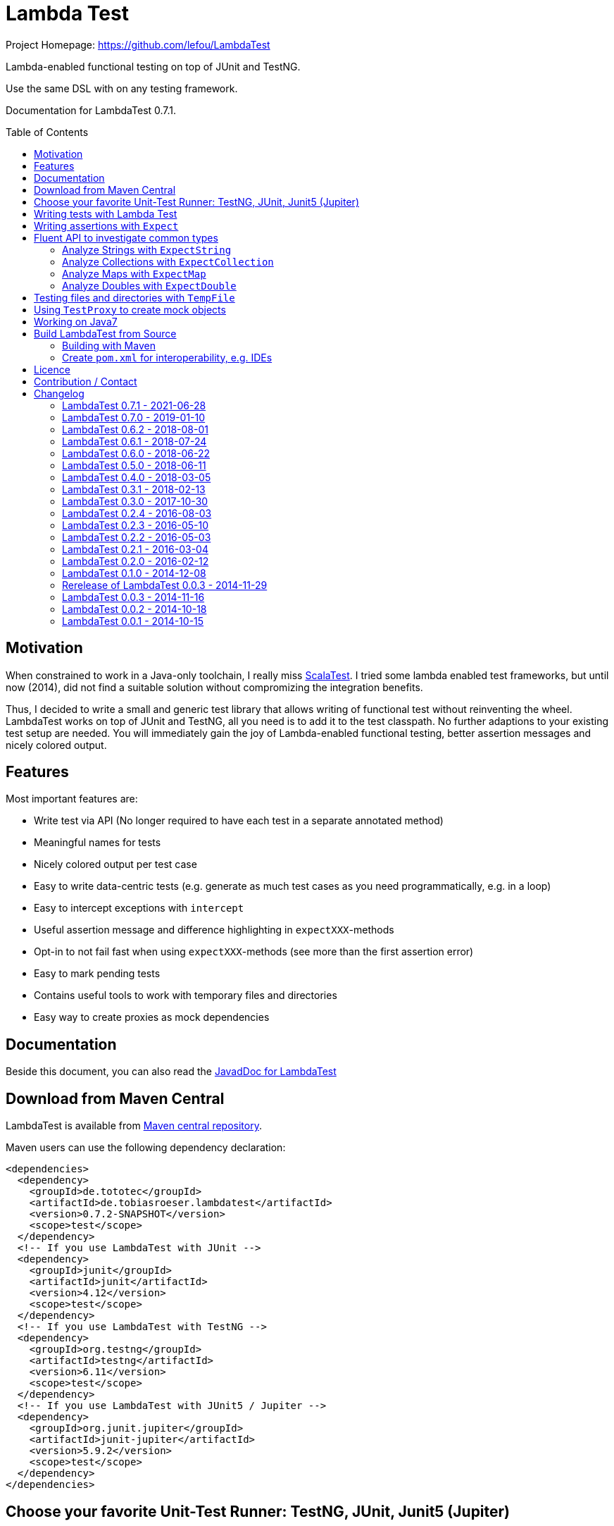 = Lambda Test
:toc:
:toc-placement: preamble
:lambdatestversion: 0.7.2-SNAPSHOT
:documentationversion: 0.7.1
:testngversion: 6.11
:junitversion: 4.12
:jupiterversion: 5.9.2
:lambdatest: LambdaTest
ifndef::env-asciidoclet[:srcdir: src/main/java/]
ifdef::env-asciidoclet[:srcdir:]
ifndef::env-asciidoclet[:javasuffix: .java]
ifdef::env-asciidoclet[:javasuffix: .html]

ifdef::env-github[]
image:https://github.com/lefou/LambdaTest/workflows/.github/workflows/build.yml/badge.svg["Build Status", link="https://github.com/lefou/LambdaTest/actions"]
image:https://api.codacy.com/project/badge/Grade/e886bd7ca9784ecfb00fe8afb59b8909["Codacy code quality", link="https://www.codacy.com/app/lefou/LambdaTest"]
image:https://javadoc.io/badge2/de.tototec/de.tobiasroeser.lambdatest/javadoc.svg["JavaDoc", link="https://javadoc.io/doc/de.tototec/de.tobiasroeser.lambdatest"]
image:https://badges.gitter.im/lefou/LambdaTest.svg["Chat on Gitter", link="https://gitter.im/lefou/LambdaTest"]
endif::[]

ifndef::env-github[Project Homepage: https://github.com/lefou/LambdaTest]


Lambda-enabled functional testing on top of JUnit and TestNG.

Use the same DSL with on any testing framework.

Documentation for LambdaTest {documentationversion}.


== Motivation

When constrained to work in a Java-only toolchain, I really miss http://scalatest.org[ScalaTest].
I tried some lambda enabled test frameworks, but until now (2014), did not find a suitable solution without compromizing the integration benefits.

Thus, I decided to write a small and generic test library that allows writing of functional test without reinventing the wheel.
LambdaTest works on top of JUnit and TestNG, all you need is to add it to the test classpath.
No further adaptions to your existing test setup are needed.
You will immediately gain the joy of Lambda-enabled functional testing, better assertion messages and nicely colored output.

== Features

Most important features are:

* Write test via API (No longer required to have each test in a separate annotated method)
* Meaningful names for tests
* Nicely colored output per test case
* Easy to write data-centric tests (e.g. generate as much test cases as you need programmatically, e.g. in a loop)
* Easy to intercept exceptions with `intercept`
* Useful assertion message and difference highlighting in `expectXXX`-methods
* Opt-in to not fail fast when using `expectXXX`-methods (see more than the first assertion error)
* Easy to mark pending tests
* Contains useful tools to work with temporary files and directories
* Easy way to create proxies as mock dependencies

== Documentation

Beside this document, you can also read the https://javadoc.io/doc/de.tototec/de.tototec.utils.functional[JavadDoc for LambdaTest]

== Download from Maven Central

{lambdatest} is available from http://search.maven.org/#search%7Cgav%7C1%7Cg%3A%22de.tototec%22%20AND%20a%3A%22de.tobiasroeser.lambdatest%22[Maven central repository].

Maven users can use the following dependency declaration:

[source,xml,subs="attributes,verbatim"]
----
<dependencies>
  <dependency>
    <groupId>de.tototec</groupId>
    <artifactId>de.tobiasroeser.lambdatest</artifactId>
    <version>{lambdatestversion}</version>
    <scope>test</scope>
  </dependency>
  <!-- If you use LambdaTest with JUnit -->
  <dependency>
    <groupId>junit</groupId>
    <artifactId>junit</artifactId>
    <version>{junitversion}</version>
    <scope>test</scope>
  </dependency>
  <!-- If you use LambdaTest with TestNG -->
  <dependency>
    <groupId>org.testng</groupId>
    <artifactId>testng</artifactId>
    <version>{testngversion}</version>
    <scope>test</scope>
  </dependency>
  <!-- If you use LambdaTest with JUnit5 / Jupiter -->
  <dependency>
    <groupId>org.junit.jupiter</groupId>
    <artifactId>junit-jupiter</artifactId>
    <version>{jupiterversion}</version>
    <scope>test</scope>
  </dependency>
</dependencies>
----

== Choose your favorite Unit-Test Runner: TestNG, JUnit, Junit5 (Jupiter)

With {lambdatest}, you need to only know LambdaTests very simple and minimalistic API but can use it to write test for JUnit and TestNG.

To avoid a dependency to both frameworks at the same time, your test class  inherits a different base class, but besides that, everything else is the same.

For JUnit you inherit link:{srcdir}de/tobiasroeser/lambdatest/junit/FreeSpec{javasuffix}[`de.tobiasroeser.lambdatest.junit.FreeSpec`].

For Junit 5 (Jupiter) you inherit link:{srcdir}de/tobiasroeser/lambdatest/junit5/FreeSpec{javasuffix}[`de.tobiasroeser.lambdatest.junit5.FreeSpec`].

For TestNG you inherit
link:{srcdir}de/tobiasroeser/lambdatest/testng/FreeSpec{javasuffix}[`de.tobiasroeser.lambdatest.testng.FreeSpec`].


[NOTE]
--
If you use LambdaTest with `mill.testng.TestNGFramework` (in Mill or sbt), you may see extra verbose output.
You can disable the progress output of `mill.testng.TestNGFramework` by setting the `mill.testng.printProgress` property to `0`.

.`build.sc`: Make `mill.testng.TestNGFramework` runner less verbose in Mill
[source,scala,subs="attributes"]
----
object test extends TestModule.TestNg {
  override def forkArgs = T{ super.forkArgs() ++ Seq("-Dmill.testng.printProgress=0") }
}
----
--

== Writing tests with Lambda Test

The test cases can be defined in various places.

* in the class constructor
* in the `protected void initTests()` method
* in a class instance initializer

Here you see a basic test example, which produces a valid TestNG test class.
You need to extend from class `de.tobiasroeser.lambdatest.testng.FreeSpec`.

[source,java]
----
import static de.tobiasroeser.lambdatest.Expect.expectEquals;
// You can also use JUnit or Junit 5 (Jupiter) based tests with
// import de.tobiasroeser.lambdatest.junit.FreeSpec;
// import de.tobiasroeser.lambdatest.junit5.FreeSpec;
import de.tobiasroeser.lambdatest.testng.FreeSpec;

public class SimpleTest extends FreeSpec {
  public SimpleTest() {

    test("1 + 1 = 2", () -> {
      expectEquals(1 + 1, 2);
    });

    test("a pending test", () -> pending());

    test("divide by zero", () -> {
      int a = 2;
      int b = 0;
      intercept(ArithmeticException.class, () -> {
        int c = a / b;
      });
    });

    section("A String should", () -> {
      final String aString = "A string";

      test("match certain criteria", () -> {
        expectString(aString)
          .contains("string")
          .containsIgnoreCase("String")
          .startsWith("A")
          .endsWith("ng")
          .hasLength(8);
      });

      test("be not longer than 2", () -> {
        expectString(aString).isLongerThan(2);
      });
    });

    test("demo of a fail", () -> {
      "yes".equals("yes and no");
    });

    {
      test("test in initializer", () -> {
	    expectTrue(true);
      });
	}
  }

  // You can also define test here, to avoid
  // their initialization at class construction time
  @Override protected void initTests() {
  	test("should succeed (lazy init)", () -> {
	  expectTrue(true);
  	});
  }
}
----

The methods `test`, `pending` and `intercept` are provided by `FreeSpec`
whereas the usual `expectXXX` methods are provided by `Expect`.

The output of this test suite above would look like this:

image:Screenshot_SimpleTest.jpg[]

[NOTE]
--
You can run the above test directly in the {lambdatest} project directory with:

----
mvn test -Dtest=SimpleTest
----
--


You should write your test cases so that they don't need to be executed in order.
{lambdatest} is able to run tests in parallel, if you enable it explicitly with `FreeSpec.setRunInParallel(true)`.

By default `expectXXX`-methods fail fast, which means the first failing assertion will end the whole test.
This is also the behaviour you will get with most other test frameworks.

But you can disable fail-fast behaviour for assertions/expectations with `FreeSpec.setExpectFailFast(false)`.
Then, the first failing `expectXXX`-error will not abort the test but the test is optimistically continued.
Further failing assertion errors are collected and the test fails at the end, reporting all collected errors.

== Writing assertions with `Expect`

{lambdatest} provides many methods in the class `de.tobiasroeser.lambdatest.Expect` to write assertion.
You can use these as an alternative to the assertion methods provides by other unit testing framework to gain the following advantages:

* Nice output of differences between expected and actual values. Especially for string and various collection types
* `expectXXX`-methods provide a feature to collect multiple assertions (non-fail-fast behaviour), such that you can collect as much errors as possible in one test run, instead of giving up at the first error.

.Selected static methods of `Expect`
* `expectNull` - Assert that a given value is null
* `expectNotNull` - Assert that a given value is not null
* `expectEquals` - Assert equality of two given objects or values.
* `expectNotEquals` - Assert non-equality of two given objects or values.
* `expectTrue` - Assert a value evaluates to `true`
* `expectFalse` - Assert a value evaluates to `false`
* `expectDouble` - Assert that a given double is non-null and return an instance of `ExpectDouble`  with provides further checks on the actual double in a fluent API
* `expectString` - Assert that a given string is non-null and return an instance of `ExpectString` with provides further checks on the actual string in a fluent API
* `expectCollection` - Assert that a given collection is non-null and return an instance of `ExpectCollection` with provides further checks on the actual colletion in a fluent API
* `expectMap` - Assert that a given map is non-null and return an instance of `ExpectMap` with provides further checks on the actual map in a fluent API
* `intercept` - Assert that a code block throws an Exception of the given type and optional with an message matching a given regular expression. Returns the thrown exception for further analysis

There are more method in `Expect` with setup and control it non-fail-fast handling via ThreadLocals. Those are only needed, if you want to use these behaviour outside of `FreeSpec`.

[NOTE]
--
If you want to use the non-fail-fast behaviour of the `Expect` class  outside of `FreeSpec`, you have to take care of setup and finalization by yourself.
--

== Fluent API to investigate common types

All fluet API `ExpectXXX` classes support the fail-late behaviour.

=== Analyze Strings with `ExpectString`

To inspect and assert strings, use the class `ExpectString`, which is also returned, if you use `Expect.expectString`.

.Methods of `ExpectString`
* `isEqual`
* `isNotEqual`
* `isEqualIgnoreCase`
* `isNotEqualIgnoreCase`
* `startsWith`
* `StartsWithNot`
* `endsWith`
* `endsNotWith`
* `matches`
* `matchesNot`
* `hasLength`
* `hasLengthNot`
* `isLongerThan`
* `isShorterThan`
* `isTrimmed`
* `contains`
* `containsNot`
* `containsIgnoreCase`
* `containsIgnoreCaseNot`

=== Analyze Collections with `ExpectCollection`

To inspect and assert collections, use the class `ExpectCollection`, which is also returned, if you use `Expect.expectCollection`.

=== Analyze Maps with `ExpectMap`

To inspect and assert maps, use the class `ExpectMap`, which is also returned, if you use `Expect.expectMap`.

=== Analyze Doubles with `ExpectDouble`

To inspect and assert doubles, use the class `ExpectMap`, which is also returned, if you use `Expect.expectDouble`.

.Methods of ExpectDouble
* `isCloseTo`
* `isNotCloseTo`
* `isBetween`
* `isNotBetween`
* `isNaN`
* `isNotNaN`

== Testing files and directories with `TempFile`

{lambdatest} comes with a helper class `de.tobiasroeser.lambdatest.TempFile` which contains useful methods to work with temporary files.

To create a temporary file with a given content and do something with it, you can use `TempFile.withTempFile` or it procedural version with does not return a value `TempFile.withTempFileP`. After the method completes, the temporary file will automatically deleted.

To create and work with temporary files, you can use `TempFile.withTempDir` and TempFile.withTempDirP`. Those will be recursively deleted after completion.

There are more useful methods in class `TempFile`, e.g. `readFile`, `writeToFile` and `deleteRecursive`. Please inspect the class for more information.

== Using `TestProxy` to create mock objects

The general idea in unit testing is to isolate a class under test from its dependencies.

An naive way to do this is to create dummy implementations, but this can be a very cumbersome, repetitive and booring task. Also it creates a lot of boilerplate code, which is also unnecessary hard to maintain.

On the opposite end, you can  find very advanced mocking frameworks which will create mocks that can be trained and replayed, but the resulting code is no longer easy to understand and also adds lots of new dependencies.

Therefore in the middle there is `TestProxy` to easily create dummy proxy instances.
By default, each invoked method on the proxy will throw an `UnsupportedOperationException` with a meaningful detail message.

You can also provide explicit behaviour to your proxy by providing delegate objects.
Whenever a method is invoked on the proxy, the given objects will be checked if they contain a method with a matching signature, and if so, that method will be invoked an behalf of the proxy.

You can either use the more explicit way with `TestProxy.proxy(ClassLoader, List<Class<?>>, List<Object>)` or the more convenient and compact `TestProxy.proxy(Object...)` method.

// TODO: example
.Example Test using `TestProxy`
[source,java]
----
package org.example;

import static de.tobiasroeser.lambdatest.Expect.expectEquals;

import de.tobiasroeser.lambdatest.proxy.TestProxy;
import de.tobiasroeser.lambdatest.testng.FreeSpec;

public class ExampleProxyTest extends FreeSpec {
  interface Dependency {
    String hello();
  }

  class ServiceWithDependency {
    private Dependency dependency;

    public ServiceWithDependency(final Dependency dependency) {
      this.dependency = dependency;
    }

    String usingDependency() {
      return dependency.hello();
    }

    String notUsingDependency() {
      return "Have a nice day!";
    }
  }

  public ExampleProxyTest() {

      test("A proxy without delegates as optional dependencies should be sufficient", () -> {
        final Dependency dep = TestProxy.proxy(Dependency.class);
        final ServiceWithDependency service = new ServiceWithDependency(dep);
        expectEquals(service.notUsingDependency(), "Have a nice day!");
      });

      test("A proxy without delegates as mandatory dependencies should fail", () -> {
        final Dependency dep = TestProxy.proxy(Dependency.class);
        final ServiceWithDependency service = new ServiceWithDependency(dep);
        intercept(UnsupportedOperationException.class, () -> {
          service.usingDependency();
        });
      });

      test("A proxy with delegates as mandatory dependency should succeed", () -> {
        final Dependency dep = TestProxy.proxy(Dependency.class, new Object() {
          @SuppressWarnings("unused")
          public String hello() {
            return "Hello Proxy!";
          }
        });
        final ServiceWithDependency service = new ServiceWithDependency(dep);
        expectEquals(service.usingDependency(), "Hello Proxy!");
      });

  }
}
----

== Working on Java7

Even though writing functional test makes most sense under Java 8+,
there are enough reasons to also use them on older Java versions which do not provide nice closures.

{lambdatest} versions up to 0.7.1 didn't use any Java 8 API!
You can download pre-compiled binaries of {lambdatest} for older Java 7 Runtimes.
To use the non-Java8 version with Maven, use a classifier ("java7") to download the version you want.
The compatibility packages were produced with the great https://github.com/orfjackal/retrolambda[retrolambda project].

To use the latest Java7 compatible version 0.7.1 in Maven:

[source,xml,subs="attributes,verbatim"]
----
<dependencies>
  <dependency>
    <groupId>de.tototec</groupId>
    <artifactId>de.tobiasroeser.lambdatest</artifactId>
    <version>0.7.1</version>
    <classifier>java7</classifier>
    <scope>test</scope>
  </dependency>
  <!-- Also you need one of JUnit or TestNG, see above -->
</dependencies>
----

Instead of Java 8 Closures, you have to create anonymous classes.

[source,java]
----
import static de.tobiasroeser.lambdatest.Expect.expectEquals;
import de.tobiasroeser.lambdatest.RunnableWithException;
import de.tobiasroeser.lambdatest.junit.FreeSpec;

class SimpleTest extends FreeSpec {
  public SimpleTest() {

    test("1 + 1 = 2", new RunnableWithException() {
      public void run() throws Exception {
        expectEquals(1 + 1, 2);
      }
    });

    test("divide by zero", new RunnableWithException() {
      public void run() throws Exception {
        int a = 2;
        int b = 0;
        intercept(ArithmeticException.class, new RunnableWithException() {
          public void run() throws Exception {
            int c = a / b;
          }
        });
      }
    });
  }
}
----


== Build {lambdatest} from Source

=== Building with Maven

{lambdatest} is build with https://maven.apache.org[Apache Maven 3.3.1] and the https://github.com/takari/polyglot-maven#overview[polyglot-scala extension]. Maven 3.5 is recommended.

.Build LambdaTest from source
----
mvn clean install
----

The built JARs file can be found in the `target` directory.

=== Create `pom.xml` for interoperability, e.g. IDEs

To generate the `pom.xml` use the `gen-pom-xml` profile.

.Creating `pom.xml` files
----
mvn -Pgen-pom-xml initialize
----

.Deleting generated `pom.xml` files
----
mvn -Pgen-pom-xml clean
----


== Licence

This project is published under the http://www.apache.org/licenses/LICENSE-2.0.txt[Apache Licence Version 2.0].

== Contribution / Contact

Your feedback is highly appreciated. I also accept pull request.

For questions please use the https://gitter.im/lefou/LambdaTest[Gitter chatroom].
To report issues or send pull request, use https://github.com/lefou/LambdaTest[GitHub].

You can also find me on https://twitter.com/TobiasRoeser[Twitter as @TobiasRoeser].

If you like {lambdatest}, please star it on https://github.com/lefou/LambdaTest[GitHub]. This will help me to set my priorities. Thanks!

== Changelog

=== LambdaTest 0.7.1 - 2021-06-28

* Added support for lazily initialized tests (with `initTests()`)

=== LambdaTest 0.7.0 - 2019-01-10

* Added `Expect.expectDouble` and `ExpectDouble` class to assert properties of double values with a fluent API.
* Improved error message in TestProxy for missing implemented proxy methods with array parameters

=== LambdaTest 0.6.2 - 2018-08-01

* Fixed invalid Manifest entry `Import-Package` present in older releases.


=== LambdaTest 0.6.1 - 2018-07-24

* Dropped support for Java 6. (Technically speeking, Java 6 wasn't really supported by older versions, as a contructor of `java.lang.AssertionError` was used, which was only introduced in Java 7.)
* Proxies created with `TestProxy` gained better copy'n'paste able error message in case of unimplemented methods were call. 


=== LambdaTest 0.6.0 - 2018-06-22

* Added `Expect.expectCollection` and `ExpectCollection` class to assert properties of collection with a fluent API.
* `TestProxy` now properly passes exceptions thrown by delegate objects.
* Improved detection of test name collisions (reported as suite warning).
* The default reporter can now be set via `FreeSpecBase.setDefaultReporter`.
* Added `Expect.expectMap` and `ExpectMap` class to assert properties of maps with a fluent API.


=== LambdaTest 0.5.0 - 2018-06-11

* Added `TestProxy` in package `de.tobiasroeser.lambdatest.proxy` to easily create mock dependencies / proxies.

=== LambdaTest 0.4.0 - 2018-03-05

* Detect logging framework (slf4j or java.util.logging) and log test progress
* Added `internal.Logger` and `internal.LoggerFactory` to wrap either an
  Slf4j-Logger or a JUL-Logger, both supporting Slf4j parameter placeholders.
* Added new `LoggingWrappingReporter` which logs to an logging frameorg and
  delegates all methods to an underlying Reporter.
* Changed handling of the "optional" msg-paramter in `Assert.assertXXX` and
  `Expect.expectXXX` methods.
  If given, the msg-parameter does no longer replace the generic assertion
  message, instead both messages are shown, first the given message, then the
  generic message.
* Better handle arrays with primitive types.
* Fixed issue, where a failing assert could throw a `ClassCastExcpetion` for
  primitive type arrays.

=== LambdaTest 0.3.1 - 2018-02-13

* `DefaultReporter` can now hide the stacktrace
* Improved `expectEquals` message for number and arguments of different types
* Fixed inverted `expectNotNull` behaviour
* Extended test suite

=== LambdaTest 0.3.0 - 2017-10-30

* Introduced `Reporter` interface and `DefaultReporter` class
* Introduced generic base class `FreeSpecBase` to hold test framework unspecific logic
* Added `FreeSpec.section` to allow more structured tests
* Reformatted output of tests (handled now by `Reporter`)
* Added `Assert.assertNull` and `Assert.assertNotNull`
* Added `Expect.expectNull` and `Expect.expectNotNull`
* Generate proper OSGi manifests for all JARs/bundles
* Fixed assert message of `Intercept.intercept(Class<T>, String, RunnableWithException)`
* Documentation improvements

=== LambdaTest 0.2.4 - 2016-08-03

* Added a pending method with a reason parameter.
* Added more JavaDoc comments.

=== LambdaTest 0.2.3 - 2016-05-10

* Fixed fail late logic for Expect
* Added new class ExpectString and Expect.expectString for fluent string assertions.

=== LambdaTest 0.2.2 - 2016-05-03

* Fixed Assert.assertEquals for Strings, especially when expected is empty or shorter than actual.

=== LambdaTest 0.2.1 - 2016-03-04

* Added `TempFile`, an utility class providing support to work with temporary files and directories which will be automatically cleaned up after the test case.

=== LambdaTest 0.2.0 - 2016-02-12

* Added JUnit support.
  You can now use `de.tobiasroeser.lambdatest.junit.FreeSpec` for JUnit based tests in addition to the already existing  `de.tobiasroeser.lambdatest.testng.FreeSpec` for TestNG based tests.
* Introduced new `Assert` and `Expect` classes. Expect-based asserts also support deferred exceptions. FreeSpec already integrates the setup of Expect.

=== LambdaTest 0.1.0 - 2014-12-08

* Also release compatibility packages for older Java runtimes: Java7 and Java6.
They are available via the "java7" and "java6" classifier.
* FreeSpec.intercept now returns the intercepted exception.
* Added FreeSpec.setRunInParallel to enable option to run tests in parallel.
* Introduced LambdaTest interface (implemented by testng.FreeSpec) to contain the common API.

=== Rerelease of LambdaTest 0.0.3 - 2014-11-29

* Rerelease of 0.0.3 under "de.tototec" groupId.
You can now grab it directly from Maven Central without configuring a dedicated bintray repository.

=== LambdaTest 0.0.3 - 2014-11-16

* Fixed issue with missapplied close of STDOUT stream
* Fixed bug preventing from TestNG seeing pending tests as skipped
* de.tobiasroeser.lambdatest.testng.FreeSpec class no longer inherits org.testng.Assert

=== LambdaTest 0.0.2 - 2014-10-18

* Colored output
* Added support to match exception messages with regex in intecept

=== LambdaTest 0.0.1 - 2014-10-15

* First release
